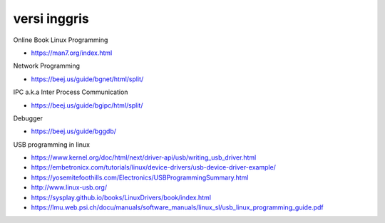 """""""""""""""
versi inggris
"""""""""""""""

Online Book Linux Programming

- https://man7.org/index.html

Network Programming

- https://beej.us/guide/bgnet/html/split/

IPC a.k.a Inter Process Communication

- https://beej.us/guide/bgipc/html/split/

Debugger

- https://beej.us/guide/bggdb/


USB programming in linux

- https://www.kernel.org/doc/html/next/driver-api/usb/writing_usb_driver.html
- https://embetronicx.com/tutorials/linux/device-drivers/usb-device-driver-example/
- https://yosemitefoothills.com/Electronics/USBProgrammingSummary.html
- http://www.linux-usb.org/
- https://sysplay.github.io/books/LinuxDrivers/book/index.html
- https://lmu.web.psi.ch/docu/manuals/software_manuals/linux_sl/usb_linux_programming_guide.pdf


